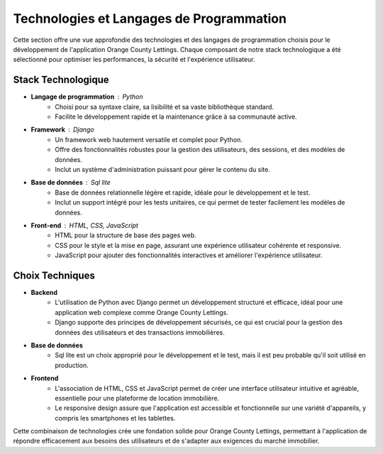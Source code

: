 .. _technologies_et_langages:

Technologies et Langages de Programmation
=========================================

Cette section offre une vue approfondie des technologies et des langages de programmation choisis pour le développement de l'application Orange County Lettings. Chaque composant de notre stack technologique a été sélectionné pour optimiser les performances, la sécurité et l'expérience utilisateur.

Stack Technologique
-------------------

- **Langage de programmation** : Python
   - Choisi pour sa syntaxe claire, sa lisibilité et sa vaste bibliothèque standard.
   - Facilite le développement rapide et la maintenance grâce à sa communauté active.

- **Framework** : Django
   - Un framework web hautement versatile et complet pour Python.
   - Offre des fonctionnalités robustes pour la gestion des utilisateurs, des sessions, et des modèles de données.
   - Inclut un système d'administration puissant pour gérer le contenu du site.

- **Base de données** : Sql lite
   - Base de données relationnelle légère et rapide, idéale pour le développement et le test.
   - Inclut un support intégré pour les tests unitaires, ce qui permet de tester facilement les modèles de données.

- **Front-end** : HTML, CSS, JavaScript
   - HTML pour la structure de base des pages web.
   - CSS pour le style et la mise en page, assurant une expérience utilisateur cohérente et responsive.
   - JavaScript pour ajouter des fonctionnalités interactives et améliorer l'expérience utilisateur.

Choix Techniques
----------------

- **Backend**
   - L'utilisation de Python avec Django permet un développement structuré et efficace, idéal pour une application web complexe comme Orange County Lettings.
   - Django supporte des principes de développement sécurisés, ce qui est crucial pour la gestion des données des utilisateurs et des transactions immobilières.

- **Base de données**
   - Sql lite est un choix approprié pour le développement et le test, mais il est peu probable qu'il soit utilisé en production.
- **Frontend**
   - L'association de HTML, CSS et JavaScript permet de créer une interface utilisateur intuitive et agréable, essentielle pour une plateforme de location immobilière.
   - Le responsive design assure que l'application est accessible et fonctionnelle sur une variété d'appareils, y compris les smartphones et les tablettes.

Cette combinaison de technologies crée une fondation solide pour Orange County Lettings, permettant à l'application de répondre efficacement aux besoins des utilisateurs et de s'adapter aux exigences du marché immobilier.
